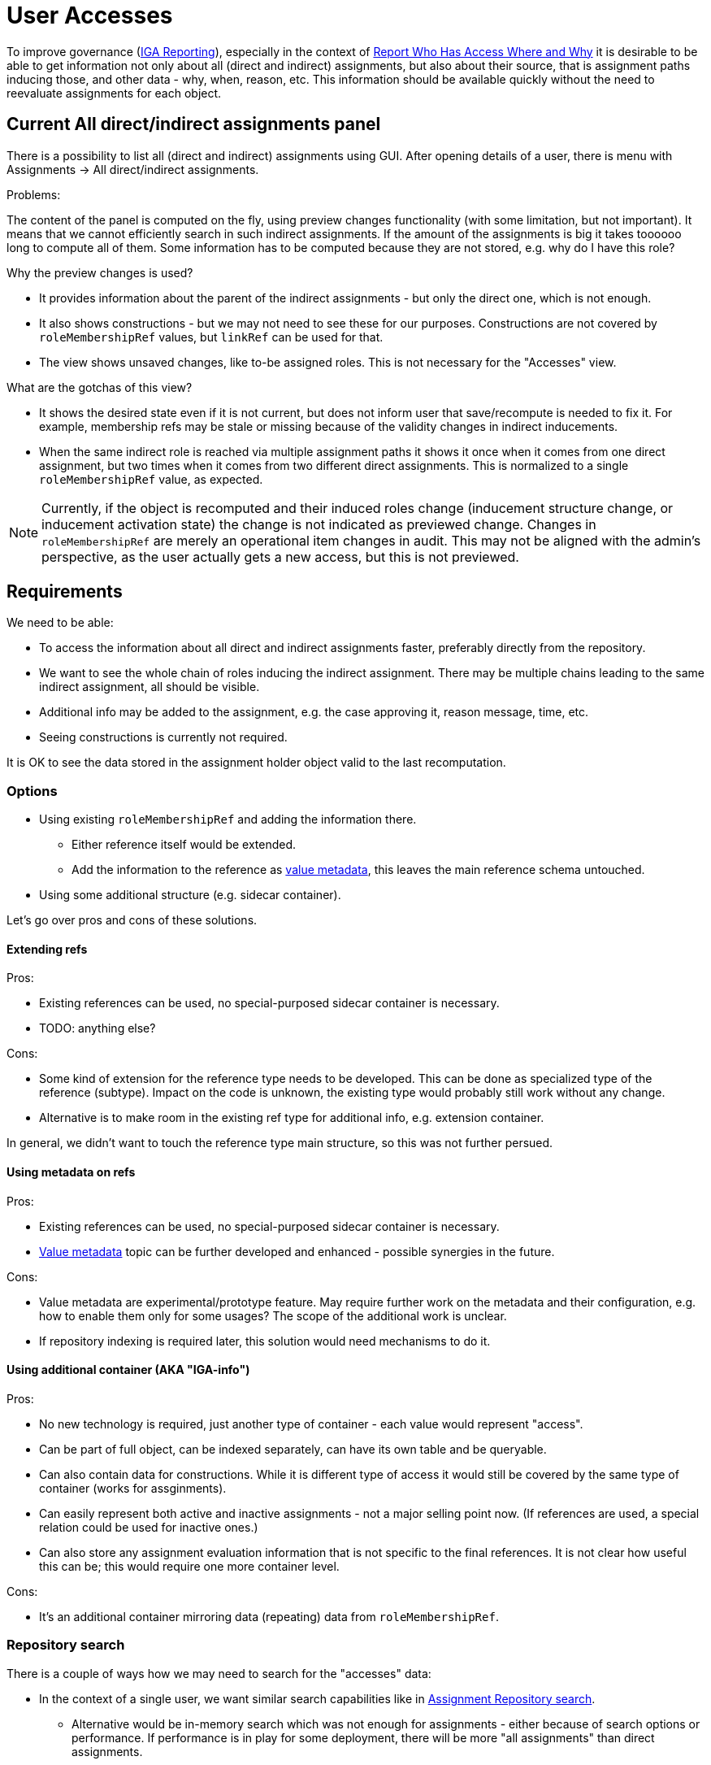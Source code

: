 = User Accesses
:page-toc: top

To improve governance (xref:/midpoint/methodology/iga/reporting/[IGA Reporting]),
especially in the context of xref:/midpoint/methodology/iga/reporting/www-report/[Report Who Has Access Where and Why]
it is desirable to be able to get information not only about all (direct and indirect) assignments,
but also about their source, that is assignment paths inducing those, and other data - why, when, reason, etc.
This information should be available quickly without the need to reevaluate assignments for each object.

== Current All direct/indirect assignments panel

There is a possibility to list all (direct and indirect) assignments using GUI.
After opening details of a user, there is menu with Assignments -> All direct/indirect assignments.

Problems:

The content of the panel is computed on the fly, using preview changes functionality (with some limitation, but not important).
It means that we cannot efficiently search in such indirect assignments.
If the amount of the assignments is big it takes toooooo long to compute all of them.
Some information has to be computed because they are not stored, e.g. why do I have this role?

Why the preview changes is used?

* It provides information about the parent of the indirect assignments - but only the direct one, which is not enough.
* It also shows constructions - but we may not need to see these for our purposes.
Constructions are not covered by `roleMembershipRef` values, but `linkRef` can be used for that.
* The view shows unsaved changes, like to-be assigned roles.
This is not necessary for the "Accesses" view.

What are the gotchas of this view?

* It shows the desired state even if it is not current, but does not inform user that save/recompute is needed to fix it.
For example, membership refs may be stale or missing because of the validity changes in indirect inducements.
* When the same indirect role is reached via multiple assignment paths it shows it once when it comes
from one direct assignment, but two times when it comes from two different direct assignments.
This is normalized to a single `roleMembershipRef` value, as expected.

[NOTE]
Currently, if the object is recomputed and their induced roles change (inducement structure change,
or inducement activation state) the change is not indicated as previewed change.
Changes in `roleMembershipRef` are merely an operational item changes in audit.
This may not be aligned with the admin's perspective, as the user actually gets a new access, but this is not previewed.

== Requirements

////
Original requirements:
What we want:

We want to rework the all direct/indirect assignment panel, so it will be possible to just ask repository for the objects, and they will be displayed.
If we are not interested in the construction assignments, it could be possible by searching all abstractRoles through roleMembershipRef.

It should be possible even now. So what is the problem?

* The problem is, that for now, without the previewChanges functionality we cannot say the origin of the indirect assignment.
And it is crucial for the administrators.
Therefore, we need somehow store the additional information about the reference, to be able to present it also in GUI.

Those information might be:

* direct parent of the indirectly assigned role,
* the whole chain of the roles from top to the indirectly assigned role,
* if the role is direct/indirect (this might be derived from the missing parent)
////

We need to be able:

* To access the information about all direct and indirect assignments faster, preferably directly from the repository.
* We want to see the whole chain of roles inducing the indirect assignment.
There may be multiple chains leading to the same indirect assignment, all should be visible.
* Additional info may be added to the assignment, e.g. the case approving it, reason message, time, etc.
* Seeing constructions is currently not required.

It is OK to see the data stored in the assignment holder object valid to the last recomputation.

=== Options

* Using existing `roleMembershipRef` and adding the information there.
** Either reference itself would be extended.
** Add the information to the reference as xref:/midpoint/projects/midprivacy/phases/01-data-provenance-prototype/[value metadata],
this leaves the main reference schema untouched.
* Using some additional structure (e.g. sidecar container).

Let's go over pros and cons of these solutions.

==== Extending refs

Pros:

* Existing references can be used, no special-purposed sidecar container is necessary.
* TODO: anything else?

Cons:

* Some kind of extension for the reference type needs to be developed.
This can be done as specialized type of the reference (subtype).
Impact on the code is unknown, the existing type would probably still work without any change.
* Alternative is to make room in the existing ref type for additional info, e.g. extension container.

In general, we didn't want to touch the reference type main structure, so this was not further persued.

==== Using metadata on refs

Pros:

* Existing references can be used, no special-purposed sidecar container is necessary.
* xref:/midpoint/projects/midprivacy/phases/01-data-provenance-prototype/[Value metadata] topic
can be further developed and enhanced - possible synergies in the future.

Cons:

* Value metadata are experimental/prototype feature.
May require further work on the metadata and their configuration, e.g. how to enable them only for some usages?
The scope of the additional work is unclear.
* If repository indexing is required later, this solution would need mechanisms to do it.

==== Using additional container (AKA "IGA-info")

Pros:

* No new technology is required, just another type of container - each value would represent "access".
* Can be part of full object, can be indexed separately, can have its own table and be queryable.
* Can also contain data for constructions.
While it is different type of access it would still be covered by the same type of container (works for assginments).
* Can easily represent both active and inactive assignments - not a major selling point now.
(If references are used, a special relation could be used for inactive ones.)
* Can also store any assignment evaluation information that is not specific to the final references.
It is not clear how useful this can be; this would require one more container level.

Cons:

* It's an additional container mirroring data (repeating) data from `roleMembershipRef`.

=== Repository search

There is a couple of ways how we may need to search for the "accesses" data:

* In the context of a single user, we want similar search capabilities like in
xref:/midpoint/guides/assignment-repository-search/[Assignment Repository search].
** Alternative would be in-memory search which was not enough for assignments - either because of search options or performance.
If performance is in play for some deployment, there will be more "all assignments" than direct assignments.
* Similarly, we may need to search across many users, e.g. accesses for users in some organization.
This will be relevant for reporting - see the next section.

Currently the repository can search objects or containers:

* We can search users filtered by `roleMembershipRef` values and their targets.
* We could search for "access" containers ("IGA-info") - this roughly matches the possible "Accesses" panel or report,
although report may require one row per distinct assignment path leading to each access (see the report section on that).
* If metadata for `roleMembershipRef` is used, we would need to implement *reference search*,
where the main `select ... from` works with the reference table.
This requires new capabilities on the repository level and also extension of the xref:/midpoint/reference/concepts/query/query-api/[Query API].
+
It has the same limitation as the container search for the report - one result row may still represent
multiple rows in the xref:/midpoint/methodology/iga/reporting/www-report/[IGA report].

=== Report engine considerations

Currently, our reports can produce one row for one row of query result.

For reasons shown above we may need to introduce a new capability - to generate multiple rows for each query result row.
This appears in an example of the xref:/midpoint/methodology/iga/reporting/www-report/[WWW report],
otherwise the consumer of the report either does not have expected filter capabilities (e.g. in Excel)
or needs to preprocess the report to multiply the lines with multi-value assignment path.

Generating multiple rows per query result row would allow:

* To query users, go over their "accesses" data and generate one row not only per each access,
but also for each distinct assignment path leading to that access.
* To query access containers (or roleMembershipRefs when the reference search is implemented)
and generate rows for each assignment path.

If the capability of generating more rows per query result row is added, either of the solutions above would produce the same report.
However, the second solution may still be more attractive because it generates less new rows per row which affects the preview less (see problems lower).

Problems/questions:

* How would this impact report preview and its paging?
Is it acceptable to have a limited single page preview (filtering would still be possible)?
* What should be the order of the generated rows?
Implied internally somehow?
This may not be so critical when the targeted tool (Excel) supports sorting.


=== Proposal

Additional access information will be stored as xref:/midpoint/projects/midprivacy/phases/01-data-provenance-prototype/[value metadata]
on the `roleMembershipRef` values.

The structure of the additional information (TBD) can be the same whether it's placed in metadata or in a non-metadata container.
The mechanism of creating the data in the code when the assignments are evaluated is also the same.

This solution requires the following:

* Revisiting value metadata, probably adding a way how to enable them only for a specific purpose (here for "accesses" information).
* Adding repository reference search:
** Query API needs to be enhanced to allow queries for reference type.
*** How to identify the type of ref?
Can we use something like object type + path similar to the `referencedBy` filter?
*** API changes are needed, as currently the definition for the query root assumes container.
* Report generation mechanism to generate one or more rows for a single query result row.

// TODO process original document lower

== Other notes and questions

* For `linkRef` (which is object reference as well) we might also want to know why was the account
created (e.g. application told so) - where the valueMetadata with parent role/origin/chain might be relevant.

* Storing "IGA-info" should be switchable, e.g. off by default.

* When to recompute the `roleMembershipRef`?
There is no change proposed for this at this moment.

== IGA reporting follow-up notes

Let's consider https://docs.evolveum.com/midpoint/methodology/iga/reporting/www-report/[Report: Who Has Access Where and Why]:

* Currently, we're not considering any searchability of IGA-info,
so all the questions for the report must be provided by other things - e.g. membership refs, their targets, etc.
** A CSV report, which may be refreshed regularly, e.g. once a day, is enough.
If further search - based on the detail info like assignment paths or parents - is needed, it can be open in Excel, etc.

* How to reasonably display cases when many applications are induced by a role?
One row per application.

* What if application is induced by many roles?
What if application is induced by the same role, but via multiple assignment paths?
** On screen, multiple assignment paths can be shown in one table line, possibly shortened.
** For report/spreadsheet one line per each possible chain is preferred.
** What about idempotent roles computation vs assignment chain display?

* What of "why" is available now - at least theoretically in the runtime?
What is stored already, e.g. metadata of an assignment contains its creator/modifier, is that usable?
How to get ticket/request identification - aren't these external information, how would that get into MP?
** `originMappingName` on `assignment/metadata` can be used for things like "rule name",
** various additional info can be obtained from `assignment/extension` items,
** also various requestor/approver comments are available on the assignment.

* How to hide non-important/technical roles?
** There always should be a way to show unfiltered view, e.g. for administrator.
** (Mato) There should be something called "user access" showing just objects of specified types/archetypes.
This can be built-in, based on our new archetypes by default - but customizable.

* What about meta-roles?
** Not relevant, we don't want to see it, this is how it works in current All direct/indirect assignments.

* What about assigned since date?
** Assignment can be used for this, but it is up to the engineer to choose the right info (created, validFrom, extension attribute).
This can be used in report, not for IGA-info - we do not want the content of this info customizable (not yet anyway).


== What information should be provided in UI (Martin's notes)

UI details to the "fast" view mentioned above and also other views that should be displayed.

=== What views to display

* View: *All direct and indirect assignments*
** view targeted to technical users: IDM administrators / operators / support
** providing answer to question: "What does the user have assigned and why ?"

* View: *User access*
** view targeted for business users: end users, managers, …
** providing answer to question: "Where does the user have access and why?"
** this view is the default filter to display business data only
** may be displayed as a view in assignments or additional tab in user (useful for self-service)

Additional filtering of business data:

* Engineer should be able to define:
** Additional views displaying direct and indirect assignments but displaying specific archetypes only
** concept working in 4.6 for direct assignments. Just extend also for views with indirect assignments.

This should not be in default configuration - but available for definition by engineer - some examples and documentation how to display this.
I can prepare the documentation and examples.
This concept may be used to display also user's membership in different ORGs - even indirectly assigned.

=== View: All direct and indirect assignments

Columns::
** Target archetype (icon)
** Target name
** Source
*** direct -> for direct assignments
*** <direct assignment that gave this object> - for indirect assignments
***  this column can provide the answer to the "..why ?" part. Answers the question: "By which assignment was this object assigned ?"
*** may be multivalue - object is assigned by multiple sources.
** Assignment path -> for indirect assignments only
*** full assignment path - in names of objects
*** may be multivalue - one line = one assignment path
*** example: Business role X -> App. role A -> Application A
** Activation
*** for direct assignments (it may be also for indirect, but this must be computed)
** Additional columns for direct assignments possible
*** e.g: since the
*** activation

[NOTE]
Assignment paths and sources may be multivalue. If there are many assignment paths, the view should display only few lines and add info (e.g. "…") that there are more components in the path or in the source.

[NOTE]
Engineer should have option to add additional columns. When engineer wants to add columns by configuration, he should be able to identify whether the column will be filled for direct or indirect assignments or both.

Rows::
** all direct and indirect assignments stored in user object
*** metaroles should be excluded
** multiple assignments:
*** direct assignments of the same object should be displayed as individual lines
*** direct and indirect assignments of the same object should be displayed as individual lines
*** all indirect assignments of the same object should be aggregated to one line.

Ordering::
** by target name
** by type of assigned object or by archetype (ordering by first column)
** by source

Search/filtering::
** search by target name
*** simulate AXIOM search:  targetRef/@/name contains <string> (operation like search in all users view)
*** do not use searching by OID - this is complicated and not easy to use
** we do not need to search by assignment path
*** if somebody wants to search by assignment path - this could be achieved by full text search (optionally)


=== View: User access

Columns::
Same as for "All direct and indirect assignments" view.

Rows::
* only assigned services
** both direct or indirect assignments
* multiple assignments:
** direct assignments of the same object should be displayed as individual lines
** direct and indirect assignments of the same object should be displayed as individual lines
** all indirect assignments of the same object should be aggregated to one line.

[NOTE]
Engineer should be able to define filtering to specific archetypes only and exclude assignments of specific individual objects from the view (both direct and indirect assignments) - by specific value of an object attribute (e.g. application has attribute - excludeFromAccessView)

Ordering::
Same as for "All direct and indirect assignments" view.

Search/filtering::
Same as for "All direct and indirect assignments" view.


== Implementation notes

Design:

* Should we use "provenance" or a new ValueMetadataType item?
** Unsure... we'll try provenance, see MappingSpecificationType (has assignment paths, but it's not the same)
** It is hardly a `mappingSpec` - is it `acquisition`? Let's consider some items:
*** `originRef` should represent origin of the data - which is the direct assignment (what MP object
would represent that concept?), or its origin? Is this necessary?
*** `resourceRef` probably useless, even for construction this is not the target resource, but the source of the construction.
*** `actorRef` actor adding the direct assignment? actor who caused recompute leading to adding this `roleMembershipRef`?
** We need to add stuff like `assignmentPath` to the information (that would also contain the direct assignment - first in each path).

The structure:

* let's try reusing `AssignmentPath(Segment)Type`, we will containerize it
** order of segments via `segmentOrder` to avoid confusion with inducement order

* referencing assignment/<cid> where appropriate for direct assignment (is this necessary to store? just use the first segments of assignment-paths)

* for each ref, do we want one "accesses blob" or one value-metadata-value per assignment path ("chain")?
** The latter is preferred, where assignment path would be the key for `MidpointProvenanceEquivalenceStrategy`.
** The question is whether all membership refs aren't currently replaced as a whole anyway which would simplify it.

* How to make this feature toggleable?
** In sysconfig under `roleManagement` new boolean `accessesMetadataEnabled`.

Code points of interest:

* com.evolveum.midpoint.prism.Item#addRespectingMetadataAndCloning

